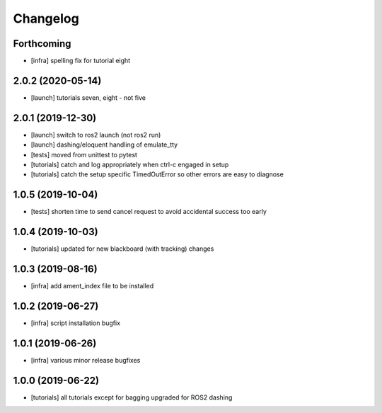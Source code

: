 =========
Changelog
=========

Forthcoming
-----------
* [infra] spelling fix for tutorial eight

2.0.2 (2020-05-14)
------------------
* [launch] tutorials seven, eight - not five

2.0.1 (2019-12-30)
------------------
* [launch] switch to ros2 launch (not ros2 run)
* [launch] dashing/eloquent handling of emulate_tty
* [tests] moved from unittest to pytest
* [tutorials] catch and log appropriately when ctrl-c engaged in setup
* [tutorials] catch the setup specific TimedOutError so other errors are easy to diagnose

1.0.5 (2019-10-04)
------------------
* [tests] shorten time to send cancel request to avoid accidental success too early

1.0.4 (2019-10-03)
------------------
* [tutorials] updated for new blackboard (with tracking) changes

1.0.3 (2019-08-16)
------------------
* [infra] add ament_index file to be installed

1.0.2 (2019-06-27)
------------------
* [infra] script installation bugfix

1.0.1 (2019-06-26)
------------------
* [infra] various minor release bugfixes

1.0.0 (2019-06-22)
------------------
* [tutorials] all tutorials except for bagging upgraded for ROS2 dashing
